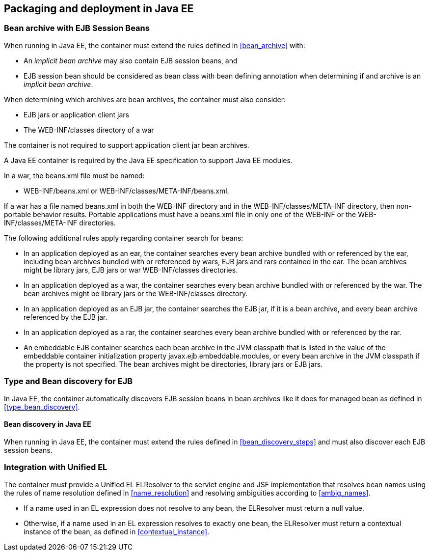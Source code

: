 [[packaging_deployment_ee]]

== Packaging and deployment in Java EE


[[bean_archive_ee]]
=== Bean archive with EJB Session Beans

When running in Java EE, the container must extend the rules defined in <<bean_archive>> with:

* An _implicit bean archive_ may also contain EJB session beans, and
* EJB session bean should be considered as bean class with bean defining annotation when determining if and archive is an _implicit bean archive_.

When determining which archives are bean archives, the container must also consider:

* EJB jars or application client jars
* The +WEB-INF/classes+ directory of a war

The container is not required to support application client jar bean archives.

A Java EE container is required by the Java EE specification to support Java EE modules.

In a war, the +beans.xml+ file must be named:

* +WEB-INF/beans.xml+  or +WEB-INF/classes/META-INF/beans.xml+.

If a war has a file named +beans.xml+ in both the +WEB-INF+ directory and in the +WEB-INF/classes/META-INF+ directory, then non-portable behavior results. Portable applications must have a +beans.xml+ file in only one of the +WEB-INF+ or the +WEB-INF/classes/META-INF+ directories.

The following additional rules apply regarding container search for beans:

* In an application deployed as an ear, the container searches every bean archive bundled with or referenced by the ear, including bean archives bundled with or referenced by wars, EJB jars and rars contained in the ear. The bean archives might be library jars, EJB jars or war +WEB-INF/classes+ directories.
* In an application deployed as a war, the container searches every bean archive bundled with or referenced by the war. The bean archives might be library jars or the +WEB-INF/classes+ directory.
* In an application deployed as an EJB jar, the container searches the EJB jar, if it is a bean archive, and every bean archive referenced by the EJB jar.
* In an application deployed as a rar, the container searches every bean archive bundled with or referenced by the rar.
* An embeddable EJB container searches each bean archive in the JVM classpath that is listed in the value of the embeddable container initialization property +javax.ejb.embeddable.modules+, or every bean archive in the JVM classpath if the property is not specified. The bean archives might be directories, library jars or EJB jars.


[[type_bean_discovery_ee]]

=== Type and Bean discovery for EJB

In Java EE, the container automatically discovers EJB session beans in bean archives like it does for managed bean as defined in <<type_bean_discovery>>.

[[bean_discovery_steps_ee]]

==== Bean discovery in Java EE

When running in Java EE, the container must extend the rules defined in <<bean_discovery_steps>> and must also discover each EJB session beans.

[[el]]

=== Integration with Unified EL

The container must provide a Unified EL +ELResolver+ to the servlet engine and JSF implementation that resolves bean names using the rules of name resolution defined in <<name_resolution>> and resolving ambiguities according to <<ambig_names>>.

* If a name used in an EL expression does not resolve to any bean, the +ELResolver+ must return a null value.
* Otherwise, if a name used in an EL expression resolves to exactly one bean, the +ELResolver+ must return a contextual instance of the bean, as defined in <<contextual_instance>>.
